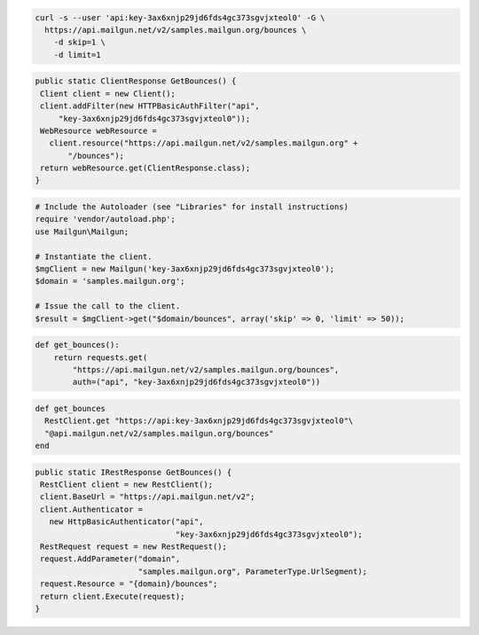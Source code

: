 
.. code-block:: bash

    curl -s --user 'api:key-3ax6xnjp29jd6fds4gc373sgvjxteol0' -G \
      https://api.mailgun.net/v2/samples.mailgun.org/bounces \
        -d skip=1 \
        -d limit=1

.. code-block:: java

 public static ClientResponse GetBounces() {
  Client client = new Client();
  client.addFilter(new HTTPBasicAuthFilter("api",
      "key-3ax6xnjp29jd6fds4gc373sgvjxteol0"));
  WebResource webResource =
    client.resource("https://api.mailgun.net/v2/samples.mailgun.org" +
        "/bounces");
  return webResource.get(ClientResponse.class);
 }

.. code-block:: php

  # Include the Autoloader (see "Libraries" for install instructions)
  require 'vendor/autoload.php';
  use Mailgun\Mailgun;

  # Instantiate the client.
  $mgClient = new Mailgun('key-3ax6xnjp29jd6fds4gc373sgvjxteol0');
  $domain = 'samples.mailgun.org';

  # Issue the call to the client.
  $result = $mgClient->get("$domain/bounces", array('skip' => 0, 'limit' => 50));

.. code-block:: py

 def get_bounces():
     return requests.get(
         "https://api.mailgun.net/v2/samples.mailgun.org/bounces",
         auth=("api", "key-3ax6xnjp29jd6fds4gc373sgvjxteol0"))

.. code-block:: rb

 def get_bounces
   RestClient.get "https://api:key-3ax6xnjp29jd6fds4gc373sgvjxteol0"\
   "@api.mailgun.net/v2/samples.mailgun.org/bounces"
 end

.. code-block:: csharp

 public static IRestResponse GetBounces() {
  RestClient client = new RestClient();
  client.BaseUrl = "https://api.mailgun.net/v2";
  client.Authenticator =
    new HttpBasicAuthenticator("api",
                               "key-3ax6xnjp29jd6fds4gc373sgvjxteol0");
  RestRequest request = new RestRequest();
  request.AddParameter("domain",
                       "samples.mailgun.org", ParameterType.UrlSegment);
  request.Resource = "{domain}/bounces";
  return client.Execute(request);
 }

